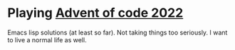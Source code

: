 * Playing [[https://adventofcode.com/2022][Advent of code 2022]]

Emacs lisp solutions (at least so far). Not taking things too seriously. I want
to live a normal life as well.
